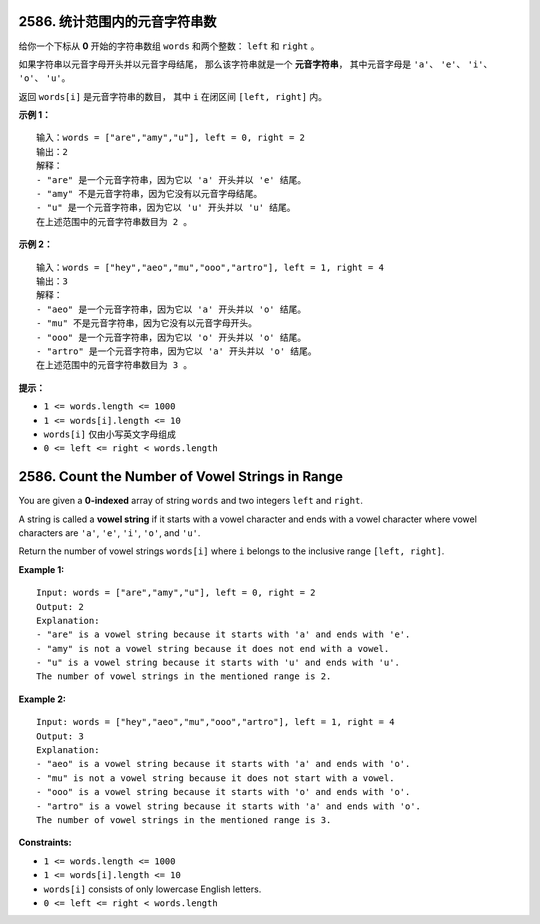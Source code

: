 ###############################################################################
2586. 统计范围内的元音字符串数
###############################################################################
..
    # with overline, for parts
    * with overline, for chapters
    =, for sections
    -, for subsections
    ^, for subsubsections
    ", for paragraphs

给你一个下标从 **0** 开始的字符串数组 ``words`` 和两个整数： ``left`` 和 ``right`` 。

如果字符串以元音字母开头并以元音字母结尾， 那么该字符串就是一个 **元音字符串**， 其中\
元音字母是 ``'a'``、 ``'e'``、 ``'i'``、 ``'o'``、 ``'u'``。

返回 ``words[i]`` 是元音字符串的数目， 其中 ``i`` 在闭区间 ``[left, right]`` 内。

**示例 1：**

::

    输入：words = ["are","amy","u"], left = 0, right = 2
    输出：2
    解释：
    - "are" 是一个元音字符串，因为它以 'a' 开头并以 'e' 结尾。
    - "amy" 不是元音字符串，因为它没有以元音字母结尾。
    - "u" 是一个元音字符串，因为它以 'u' 开头并以 'u' 结尾。
    在上述范围中的元音字符串数目为 2 。

**示例 2：**

::

    输入：words = ["hey","aeo","mu","ooo","artro"], left = 1, right = 4
    输出：3
    解释：
    - "aeo" 是一个元音字符串，因为它以 'a' 开头并以 'o' 结尾。
    - "mu" 不是元音字符串，因为它没有以元音字母开头。
    - "ooo" 是一个元音字符串，因为它以 'o' 开头并以 'o' 结尾。
    - "artro" 是一个元音字符串，因为它以 'a' 开头并以 'o' 结尾。
    在上述范围中的元音字符串数目为 3 。



**提示：**

- ``1 <= words.length <= 1000``
- ``1 <= words[i].length <= 10``
- ``words[i]`` 仅由小写英文字母组成
- ``0 <= left <= right < words.length``


###############################################################################
2586. Count the Number of Vowel Strings in Range
###############################################################################

You are given a **0-indexed** array of string ``words`` and two integers \
``left`` and ``right``.

A string is called a **vowel string** if it starts with a vowel character and \
ends with a vowel character where vowel characters are ``'a'``, ``'e'``, \
``'i'``, ``'o'``, and ``'u'``.

Return the number of vowel strings ``words[i]`` where ``i`` belongs to the \
inclusive range ``[left, right]``.

**Example 1:**

::

    Input: words = ["are","amy","u"], left = 0, right = 2
    Output: 2
    Explanation: 
    - "are" is a vowel string because it starts with 'a' and ends with 'e'.
    - "amy" is not a vowel string because it does not end with a vowel.
    - "u" is a vowel string because it starts with 'u' and ends with 'u'.
    The number of vowel strings in the mentioned range is 2.

**Example 2:**

::

    Input: words = ["hey","aeo","mu","ooo","artro"], left = 1, right = 4
    Output: 3
    Explanation: 
    - "aeo" is a vowel string because it starts with 'a' and ends with 'o'.
    - "mu" is not a vowel string because it does not start with a vowel.
    - "ooo" is a vowel string because it starts with 'o' and ends with 'o'.
    - "artro" is a vowel string because it starts with 'a' and ends with 'o'.
    The number of vowel strings in the mentioned range is 3.



**Constraints:**

- ``1 <= words.length <= 1000``
- ``1 <= words[i].length <= 10``
- ``words[i]`` consists of only lowercase English letters.
- ``0 <= left <= right < words.length``
